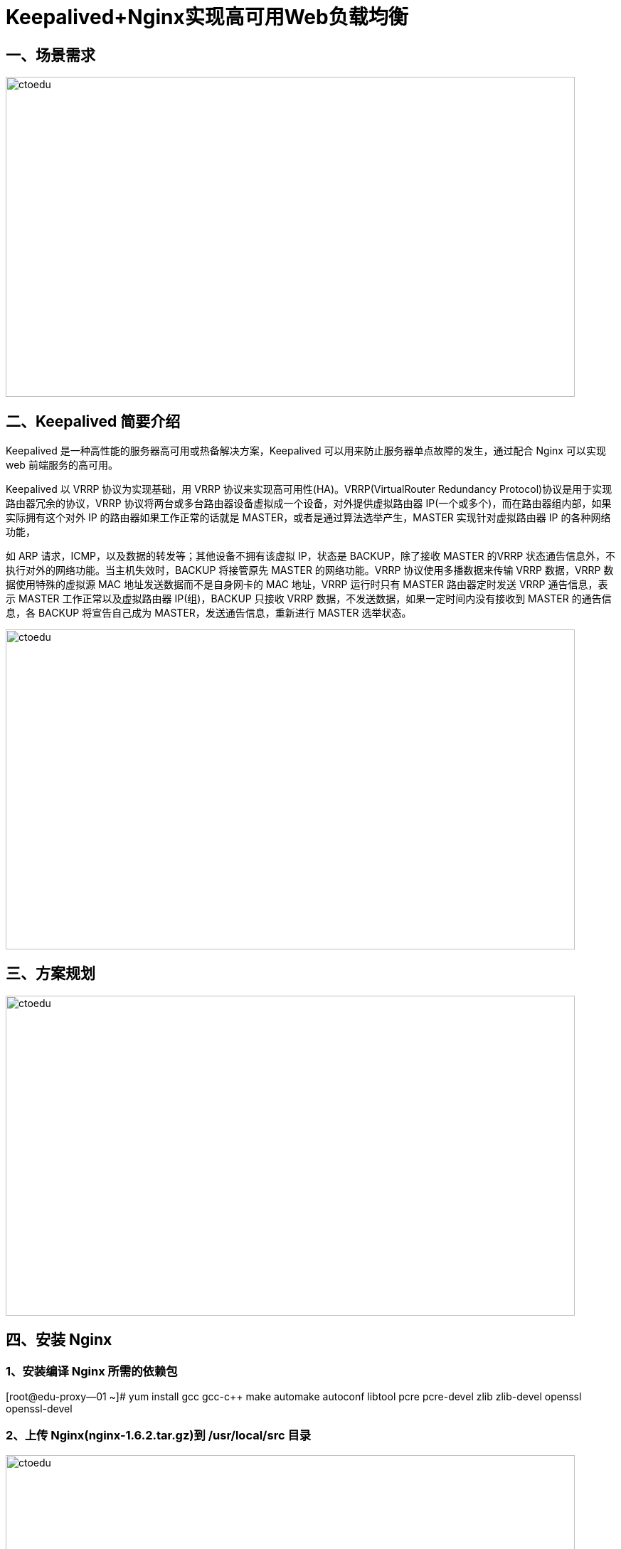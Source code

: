 = Keepalived+Nginx实现高可用Web负载均衡

== 一、场景需求

image::https://img-blog.csdn.net/20160417090335172?watermark/2/text/aHR0cDovL2Jsb2cuY3Nkbi5uZXQv/font/5a6L5L2T/fontsize/400/fill/I0JBQkFCMA==/dissolve/70/gravity/Center[ctoedu,800,450]

== 二、Keepalived 简要介绍

Keepalived 是一种高性能的服务器高可用或热备解决方案，Keepalived 可以用来防止服务器单点故障的发生，通过配合 Nginx 可以实现 web 前端服务的高可用。

Keepalived 以 VRRP 协议为实现基础，用 VRRP 协议来实现高可用性(HA)。VRRP(VirtualRouter
Redundancy Protocol)协议是用于实现路由器冗余的协议，VRRP 协议将两台或多台路由器设备虚拟成一个设备，对外提供虚拟路由器 IP(一个或多个)，而在路由器组内部，如果实际拥有这个对外 IP 的路由器如果工作正常的话就是 MASTER，或者是通过算法选举产生，MASTER 实现针对虚拟路由器 IP 的各种网络功能，

如 ARP 请求，ICMP，以及数据的转发等；其他设备不拥有该虚拟 IP，状态是 BACKUP，除了接收 MASTER 的VRRP 状态通告信息外，不执行对外的网络功能。当主机失效时，BACKUP 将接管原先 MASTER 的网络功能。VRRP 协议使用多播数据来传输 VRRP 数据，VRRP 数据使用特殊的虚拟源 MAC 地址发送数据而不是自身网卡的 MAC 地址，VRRP 运行时只有 MASTER 路由器定时发送 VRRP 通告信息，表示 MASTER 工作正常以及虚拟路由器 IP(组)，BACKUP 只接收 VRRP 数据，不发送数据，如果一定时间内没有接收到 MASTER 的通告信息，各 BACKUP 将宣告自己成为 MASTER，发送通告信息，重新进行 MASTER 选举状态。


image::https://img-blog.csdn.net/20160417090514201?watermark/2/text/aHR0cDovL2Jsb2cuY3Nkbi5uZXQv/font/5a6L5L2T/fontsize/400/fill/I0JBQkFCMA==/dissolve/70/gravity/Center[ctoedu,800,450]

== 三、方案规划


image::https://img-blog.csdn.net/20160417091041614?watermark/2/text/aHR0cDovL2Jsb2cuY3Nkbi5uZXQv/font/5a6L5L2T/fontsize/400/fill/I0JBQkFCMA==/dissolve/70/gravity/Center[ctoedu,800,450]


== 四、安装 Nginx

=== 1、安装编译 Nginx 所需的依赖包

[root@edu-proxy--01 ~]# yum install gcc gcc-c++ make automake autoconf libtool pcre pcre-devel zlib zlib-devel openssl openssl-devel

=== 2、上传 Nginx(nginx-1.6.2.tar.gz)到 /usr/local/src 目录


image::https://img-blog.csdn.net/20160417091538443?watermark/2/text/aHR0cDovL2Jsb2cuY3Nkbi5uZXQv/font/5a6L5L2T/fontsize/400/fill/I0JBQkFCMA==/dissolve/70/gravity/Center[ctoedu,800,450]


== 3、编译安装 Nginx

```
[root@edu-proxy--01 ~]# cd /usr/local/src/
[root@edu-proxy--01 src]# ls
keepalived-1.2.18.tar.gz  nginx-1.6.2.tar.gz
[root@edu-proxy--01 src]# tar -zxvf nginx-1.6.2.tar.gz 
[root@edu-proxy--01 src]# cd nginx-1.6.2
[root@edu-proxy--01 nginx-1.6.2]# ./configure --prefix=/usr/local/nginx

[root@edu-proxy--01 nginx-1.6.2]# make && make install

[root@edu-proxy--01 nginx-1.6.2]# vi /usr/local/nginx/conf/nginx.conf
```


```

user  root;
worker_processes  1;
#error_log  logs/error.log;
#error_log  logs/error.log  notice;
#error_log  logs/error.log  info;
#pid        logs/nginx.pid;
events {
    worker_connections  1024;
}
http {
    include       mime.types;
    default_type  application/octet-stream;

    #log_format  main  '$remote_addr - $remote_user [$time_local] "$request" '
    #                  '$status $body_bytes_sent "$http_referer" '
    #                  '"$http_user_agent" "$http_x_forwarded_for"';

    #access_log  logs/access.log  main;

    sendfile        on;
    #tcp_nopush     on;

    #keepalive_timeout  0;
    keepalive_timeout  65;

    #gzip  on;

    server {
        listen       88;
        server_name  localhost;
        #charset koi8-r;
        #access_log  logs/host.access.log  main;
        location / {
            root   html;
            index  index.html index.htm;
        }
        #error_page  404              /404.html;
        # redirect server error pages to the static page /50x.html
        error_page   500 502 503 504  /50x.html;
        location = /50x.html {
            root   html;
        }
    }
}
```

修改 Nginx 欢迎首页内容（用于后面测试，用于区分两个节点的 Nginx）：

```
vi /usr/local/nginx/html/index.html 
```

```
192.168.1.121 中的标题加 1

 <h1>Welcome to nginx! 1</h1> 

192.168.1.122 中的标题加 2 

<h1>Welcome to nginx! 2</h1>
```

=== 5、系统防火墙打开对应的端口 88

```
vi /etc/sysconfig/iptables
```

```
 -A INPUT -m state --state NEW -m tcp -p tcp --dport 88 -j ACCEPT
```

```
service iptables restart
```

=== 6、测试 Nginx 是否安装成功

```
/usr/local/nginx/sbin/nginx -t
nginx: the configuration file /usr/local/nginx/conf/nginx.conf syntax is ok
nginx: configuration file /usr/local/nginx/conf/nginx.conf test is successful
```


=== 7、启动 Nginx

```
/usr/local/nginx/sbin/nginx 
```
重启

```
/usr/local/nginx/sbin/nginx -s reload
```


=== 8、设置 Nginx 开机启动

```
vi /etc/rc.local 
```
加入


```
/usr/local/nginx/sbin/nginx
```

分别访问两个nginx


nginx1

image::https://img-blog.csdn.net/20160417133121959?watermark/2/text/aHR0cDovL2Jsb2cuY3Nkbi5uZXQv/font/5a6L5L2T/fontsize/400/fill/I0JBQkFCMA==/dissolve/70/gravity/Center[ctoedu,800,540]


2.nginx2

image::https://img-blog.csdn.net/20160417125848329?watermark/2/text/aHR0cDovL2Jsb2cuY3Nkbi5uZXQv/font/5a6L5L2T/fontsize/400/fill/I0JBQkFCMA==/dissolve/70/gravity/Center[ctoedu,800,540]

== 五、安装 Keepalived （ http://www.keepalived.org/download.html ）

=== 1、上传或下载 keepalived（keepalived-1.2.18.tar.gz）到 /usr/local/src 目录

=== 2、解压安装

```
 cd /usr/local/src

 tar -zxvf keepalived-1.2.18.tar.gz

 cd keepalived-1.2.18

 ./configure --prefix=/usr/local/keepalived

 make && make install
```

=== 3、将 keepalived 安装成 Linux 系统服务：

因为没有使用 keepalived 的默认路径安装（默认是/usr/local）,安装完成之后，需要做一些工作复制默认配置文件到默认路径

```
mkdir /etc/keepalived

 cp /usr/local/keepalived/etc/keepalived/keepalived.conf /etc/keepalived/
```

复制 keepalived 服务脚本到默认的地址

```
 cp /usr/local/keepalived/etc/rc.d/init.d/keepalived /etc/init.d/

 cp /usr/local/keepalived/etc/sysconfig/keepalived /etc/sysconfig/

 ln -s /usr/local/sbin/keepalived /usr/sbin/

 ln -s /usr/local/keepalived/sbin/keepalived /sbin/
```

设置 keepalived 服务开机启动

```
chkconfig keepalived on
```

=== 4、修改 Keepalived 配置文件

注意，如果linux用的网卡是eth0,interface就要写成eth1，用的是eth1就要写成eth1

(1) MASTER 节点配置文件（192.168.1.121）

```
vi /etc/keepalived/keepalived.conf

! Configuration File for keepalived

global_defs {
   router_id edu-proxy-01
}
vrrp_script chk_nginx {
    script "/etc/keepalived/nginx_check.sh"
    interval 2
    weight -20
}
vrrp_instance VI_1 {
    state MASTER
    interface eth0
    virtual_router_id 51
    mcast_src_ip 192.168.1.121
    priority 100
    nopreempt
    advert_int 1
    authentication {
        auth_type PASS
        auth_pass 1111
    }
    track_script {
        chk_nginx
    }
    virtual_ipaddress {
        192.168.1.120
    }
```

BACKUP节点配置 （192.168.1.122）

```
! Configuration File for keepalived
global_defs {
   router_id edu-proxy-02
}
vrrp_script chk_nginx {
    script "/etc/keepalived/nginx_check.sh"
    interval 2
    weight -20
}
vrrp_instance VI_1 {
    state BACKUP
    interface eth0
    virtual_router_id 51
    mcast_src_ip 192.168.1.122
    priority 90
    advert_int 1
    authentication {
        auth_type PASS
        auth_pass 1111
    }
    track_script {
        chk_nginx
    }
    virtual_ipaddress {
        192.168.1.120
    }
}
```


=== 5.编写Nginx状态检测脚本/etc/keepalived/nginx_check.sh(keepalived.conf中配置)

脚本要求:如果nginx停止运行，尝试启动，如果无法启动则杀死本机的keepalived进程，keepaied将虚拟ip绑定到BACKUP机器上，内容如下

```
#!/bin/bash
A=`ps -C nginx –no-header |wc -l`
if [ $A -eq 0 ];then
    /usr/local/nginx/sbin/nginx
    sleep 2
    if [ `ps -C nginx --no-header |wc -l` -eq 0 ];then
        killall keepalived
    fi

fi
```

保存后给脚本授邓权限


```
chmod -x /etc/keepalived/nginx_check.sh 
```

6.启动keepalived

```
serivce keepalived start
```

我们在cmd中查看arp


image::https://img-blog.csdn.net/20160417130542254?watermark/2/text/aHR0cDovL2Jsb2cuY3Nkbi5uZXQv/font/5a6L5L2T/fontsize/400/fill/I0JBQkFCMA==/dissolve/70/gravity/Center[ctoedu,800,450]

在edu-proxy-01

```
[root@edu-proxy--01 keepalived]# ip add
```

image::https://img-blog.csdn.net/20160417133717830?watermark/2/text/aHR0cDovL2Jsb2cuY3Nkbi5uZXQv/font/5a6L5L2T/fontsize/400/fill/I0JBQkFCMA==/dissolve/70/gravity/Center[ctoedu,800,450]

这里我们访问192.168.1.120:88

image::https://img-blog.csdn.net/20160417130143783?watermark/2/text/aHR0cDovL2Jsb2cuY3Nkbi5uZXQv/font/5a6L5L2T/fontsize/400/fill/I0JBQkFCMA==/dissolve/70/gravity/Center[ctoedu,800,450]


=== 7.Keepalived+nginx的高可用测试

(1)关闭192.168.1.121的Nginx,Keepalived会将它重新启动

```
[root@edu-proxy--01 keepalived]# /usr/local/nginx/sbin/nginx -s stop
```

(2)关闭192.168.1.121中的Keepalived,VIP会切换到192.168.1.122中

```
[root@edu-proxy--01 keepalived]# service keepalived stop

root@edu-proxy-02 keepalived]# ip add
```

image::https://img-blog.csdn.net/20160417134607052?watermark/2/text/aHR0cDovL2Jsb2cuY3Nkbi5uZXQv/font/5a6L5L2T/fontsize/400/fill/I0JBQkFCMA==/dissolve/70/gravity/Center[ctoedu,800,450]

查看虚拟ip

image::https://img-blog.csdn.net/20160417131923104?watermark/2/text/aHR0cDovL2Jsb2cuY3Nkbi5uZXQv/font/5a6L5L2T/fontsize/400/fill/I0JBQkFCMA==/dissolve/70/gravity/Center[ctoedu,800,450]

说明此时VIP已经漂移到主机192.168.1.122上了

再能过VIP来访问Nginx集群，访问到的也是192.168.1.122

image::https://img-blog.csdn.net/20160417131746009?watermark/2/text/aHR0cDovL2Jsb2cuY3Nkbi5uZXQv/font/5a6L5L2T/fontsize/400/fill/I0JBQkFCMA==/dissolve/70/gravity/Center[ctoedu,800,450]

(3)重新启动192.168.1.121中的Keepalived,VIP又会切回到192.168.1.121中来
```

[root@edu-proxy--01 keepalived]# service keepalived start
```

查看虚拟机IP

image::https://img-blog.csdn.net/20160417133541563?watermark/2/text/aHR0cDovL2Jsb2cuY3Nkbi5uZXQv/font/5a6L5L2T/fontsize/400/fill/I0JBQkFCMA==/dissolve/70/gravity/Center[ctoedu,800,450]

ip add

image::https://img-blog.csdn.net/20160417133717830?watermark/2/text/aHR0cDovL2Jsb2cuY3Nkbi5uZXQv/font/5a6L5L2T/fontsize/400/fill/I0JBQkFCMA==/dissolve/70/gravity/Center[ctoedu,800,450]

Keepalived启动后，网络接口上又会创建出VIP192.168.1.120

image::https://img-blog.csdn.net/20160417133828845?watermark/2/text/aHR0cDovL2Jsb2cuY3Nkbi5uZXQv/font/5a6L5L2T/fontsize/400/fill/I0JBQkFCMA==/dissolve/70/gravity/Center[ctoedu,800,450]

Keepalived服务管理命令:

. 停止: service keepalived stop
. 启动: service keepalived start
. 重启: service keepalived restart
. 查看状态: service keepalived status

其他参考资料:

* keepalived之vrrp_script总结:http://my.oschina.NET/hncscwc/blog/158746
* keepalived双机热备实现故障时发送邮件通知:http://www.2cto.com/os/201407/317795.html
* 基于keepalived实现VIP转移，lvs,nginx的高可用;:http://www.tuicool.com/articles/eu26Vz
